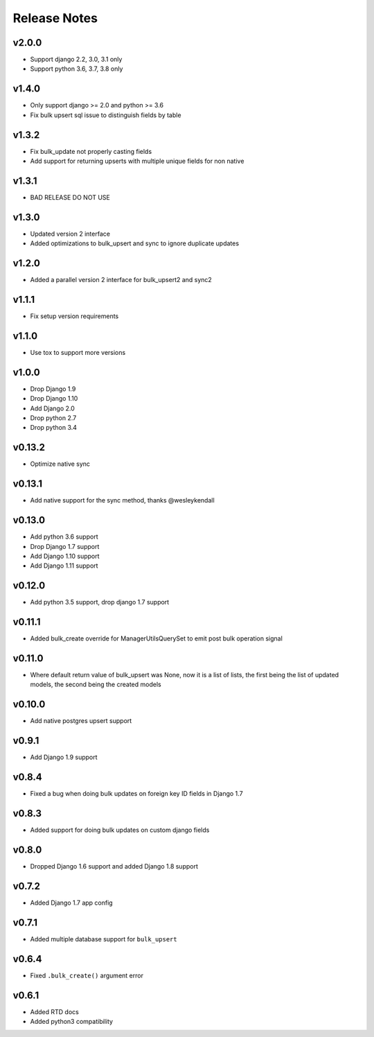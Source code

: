 Release Notes
=============

v2.0.0
------
* Support django 2.2, 3.0, 3.1 only
* Support python 3.6, 3.7, 3.8 only

v1.4.0
------
* Only support django >= 2.0 and python >= 3.6
* Fix bulk upsert sql issue to distinguish fields by table

v1.3.2
------
* Fix bulk_update not properly casting fields
* Add support for returning upserts with multiple unique fields for non native

v1.3.1
------
* BAD RELEASE DO NOT USE

v1.3.0
------
* Updated version 2 interface
* Added optimizations to bulk_upsert and sync to ignore duplicate updates

v1.2.0
------
* Added a parallel version 2 interface for bulk_upsert2 and sync2

v1.1.1
------
* Fix setup version requirements

v1.1.0
------
* Use tox to support more versions

v1.0.0
------
* Drop Django 1.9
* Drop Django 1.10
* Add Django 2.0
* Drop python 2.7
* Drop python 3.4

v0.13.2
-------
* Optimize native sync

v0.13.1
-------
* Add native support for the sync method, thanks @wesleykendall

v0.13.0
-------
* Add python 3.6 support
* Drop Django 1.7 support
* Add Django 1.10 support
* Add Django 1.11 support

v0.12.0
-------
* Add python 3.5 support, drop django 1.7 support

v0.11.1
-------
* Added bulk_create override for ManagerUtilsQuerySet to emit post bulk operation signal

v0.11.0
-------
* Where default return value of bulk_upsert was None, now it is a list of lists, the first being the list of updated models, the second being the created models

v0.10.0
-------
* Add native postgres upsert support

v0.9.1
------
* Add Django 1.9 support

v0.8.4
------
* Fixed a bug when doing bulk updates on foreign key ID fields in Django 1.7

v0.8.3
------
* Added support for doing bulk updates on custom django fields

v0.8.0
------
* Dropped Django 1.6 support and added Django 1.8 support

v0.7.2
------
* Added Django 1.7 app config

v0.7.1
------
* Added multiple database support for ``bulk_upsert``

v0.6.4
------
* Fixed ``.bulk_create()`` argument error

v0.6.1
------
* Added RTD docs
* Added python3 compatibility
